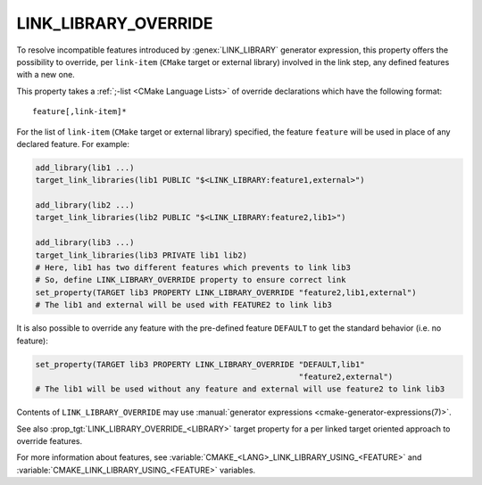 LINK_LIBRARY_OVERRIDE
---------------------

.. versionadded:: 3.24

To resolve incompatible features introduced by :genex:`LINK_LIBRARY` generator
expression, this property offers the possibility to override, per ``link-item``
(``CMake`` target or external library) involved in the link step, any defined
features with a new one.

This property takes a :ref:`;-list <CMake Language Lists>` of override
declarations which have the following format:

::

  feature[,link-item]*

For the list of ``link-item`` (``CMake`` target or external library) specified,
the feature ``feature`` will be used in place of any declared feature. For
example:

.. code-block:: cmake

  add_library(lib1 ...)
  target_link_libraries(lib1 PUBLIC "$<LINK_LIBRARY:feature1,external>")

  add_library(lib2 ...)
  target_link_libraries(lib2 PUBLIC "$<LINK_LIBRARY:feature2,lib1>")

  add_library(lib3 ...)
  target_link_libraries(lib3 PRIVATE lib1 lib2)
  # Here, lib1 has two different features which prevents to link lib3
  # So, define LINK_LIBRARY_OVERRIDE property to ensure correct link
  set_property(TARGET lib3 PROPERTY LINK_LIBRARY_OVERRIDE "feature2,lib1,external")
  # The lib1 and external will be used with FEATURE2 to link lib3

It is also possible to override any feature with the pre-defined feature
``DEFAULT`` to get the standard behavior (i.e. no feature):

.. code-block:: cmake

  set_property(TARGET lib3 PROPERTY LINK_LIBRARY_OVERRIDE "DEFAULT,lib1"
                                                          "feature2,external")
  # The lib1 will be used without any feature and external will use feature2 to link lib3

Contents of ``LINK_LIBRARY_OVERRIDE`` may use
:manual:`generator expressions <cmake-generator-expressions(7)>`.

See also :prop_tgt:`LINK_LIBRARY_OVERRIDE_<LIBRARY>` target property for
a per linked target oriented approach to override features.

For more information about features, see
:variable:`CMAKE_<LANG>_LINK_LIBRARY_USING_<FEATURE>`
and :variable:`CMAKE_LINK_LIBRARY_USING_<FEATURE>` variables.
